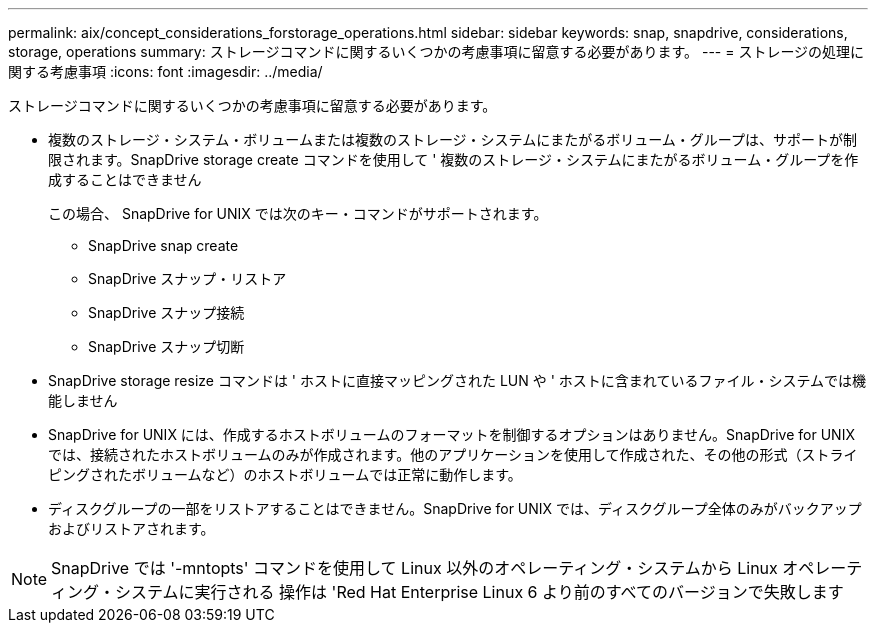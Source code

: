 ---
permalink: aix/concept_considerations_forstorage_operations.html 
sidebar: sidebar 
keywords: snap, snapdrive, considerations, storage, operations 
summary: ストレージコマンドに関するいくつかの考慮事項に留意する必要があります。 
---
= ストレージの処理に関する考慮事項
:icons: font
:imagesdir: ../media/


[role="lead"]
ストレージコマンドに関するいくつかの考慮事項に留意する必要があります。

* 複数のストレージ・システム・ボリュームまたは複数のストレージ・システムにまたがるボリューム・グループは、サポートが制限されます。SnapDrive storage create コマンドを使用して ' 複数のストレージ・システムにまたがるボリューム・グループを作成することはできません
+
この場合、 SnapDrive for UNIX では次のキー・コマンドがサポートされます。

+
** SnapDrive snap create
** SnapDrive スナップ・リストア
** SnapDrive スナップ接続
** SnapDrive スナップ切断


* SnapDrive storage resize コマンドは ' ホストに直接マッピングされた LUN や ' ホストに含まれているファイル・システムでは機能しません
* SnapDrive for UNIX には、作成するホストボリュームのフォーマットを制御するオプションはありません。SnapDrive for UNIX では、接続されたホストボリュームのみが作成されます。他のアプリケーションを使用して作成された、その他の形式（ストライピングされたボリュームなど）のホストボリュームでは正常に動作します。
* ディスクグループの一部をリストアすることはできません。SnapDrive for UNIX では、ディスクグループ全体のみがバックアップおよびリストアされます。



NOTE: SnapDrive では '-mntopts' コマンドを使用して Linux 以外のオペレーティング・システムから Linux オペレーティング・システムに実行される 操作は 'Red Hat Enterprise Linux 6 より前のすべてのバージョンで失敗します
